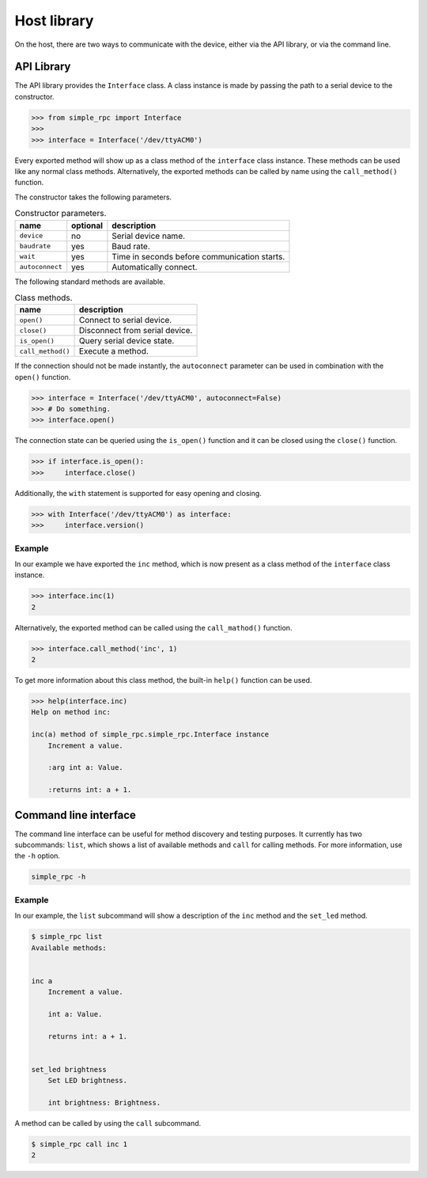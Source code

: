 Host library
============

On the host, there are two ways to communicate with the device, either via the
API library, or via the command line.


API Library
-----------

The API library provides the ``Interface`` class. A class instance is made by
passing the path to a serial device to the constructor.

.. code:: python

    >>> from simple_rpc import Interface
    >>> 
    >>> interface = Interface('/dev/ttyACM0')

Every exported method will show up as a class method of the ``interface`` class
instance. These methods can be used like any normal class methods.
Alternatively, the exported methods can be called by name using the
``call_method()`` function.

The constructor takes the following parameters.

.. list-table:: Constructor parameters.
   :header-rows: 1

   * - name
     - optional
     - description
   * - ``device``
     - no
     - Serial device name.
   * - ``baudrate``
     - yes
     - Baud rate.
   * - ``wait``
     - yes
     - Time in seconds before communication starts.
   * - ``autoconnect``
     - yes
     - Automatically connect.

The following standard methods are available.

.. list-table:: Class methods.
   :header-rows: 1

   * - name
     - description
   * - ``open()``
     - Connect to serial device.
   * - ``close()``
     - Disconnect from serial device.
   * - ``is_open()``
     - Query serial device state.
   * - ``call_method()``
     - Execute a method.

If the connection should not be made instantly, the ``autoconnect`` parameter
can be used in combination with the ``open()`` function.

.. code:: python

    >>> interface = Interface('/dev/ttyACM0', autoconnect=False)
    >>> # Do something.
    >>> interface.open()

The connection state can be queried using the ``is_open()`` function and it can
be closed using the ``close()`` function.

.. code:: python

    >>> if interface.is_open():
    >>>     interface.close()

Additionally, the ``with`` statement is supported for easy opening and closing.

.. code:: python

    >>> with Interface('/dev/ttyACM0') as interface:
    >>>     interface.version()

Example
^^^^^^^

In our example we have exported the ``inc`` method, which is now present as a
class method of the ``interface`` class instance.

.. code:: python

    >>> interface.inc(1)
    2

Alternatively, the exported method can be called using the ``call_mathod()``
function.

.. code:: python

    >>> interface.call_method('inc', 1)
    2

To get more information about this class method, the built-in ``help()``
function can be used.

.. code:: python

    >>> help(interface.inc)
    Help on method inc:

    inc(a) method of simple_rpc.simple_rpc.Interface instance
        Increment a value.

        :arg int a: Value.

        :returns int: a + 1.


Command line interface
----------------------

The command line interface can be useful for method discovery and testing
purposes. It currently has two subcommands: ``list``, which shows a list of
available methods and ``call`` for calling methods. For more information, use
the ``-h`` option.

.. code::

    simple_rpc -h

Example
^^^^^^^

In our example, the ``list`` subcommand will show a description of the ``inc``
method and the ``set_led`` method.

.. code::

    $ simple_rpc list
    Available methods:


    inc a
        Increment a value.

        int a: Value.

        returns int: a + 1.


    set_led brightness
        Set LED brightness.

        int brightness: Brightness.


A method can be called by using the ``call`` subcommand.

.. code::

    $ simple_rpc call inc 1
    2
